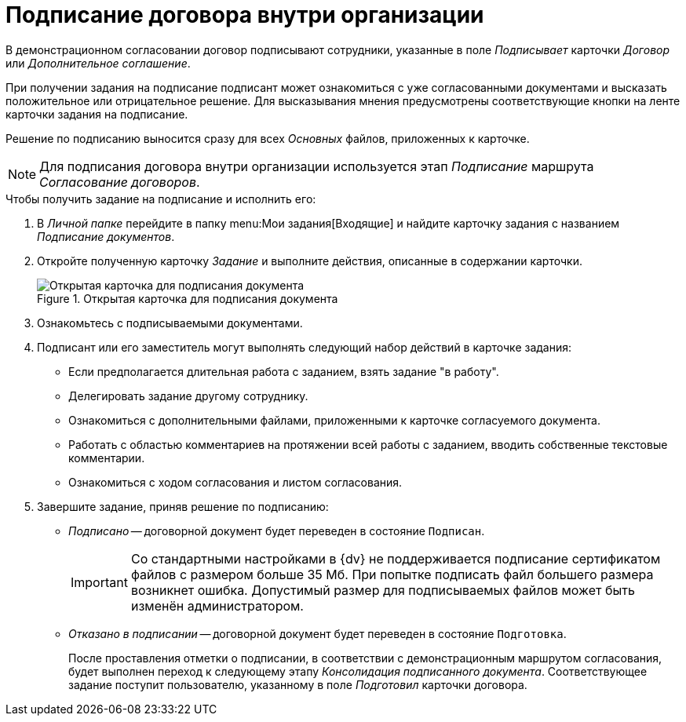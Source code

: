 = Подписание договора внутри организации

В демонстрационном согласовании договор подписывают сотрудники, указанные в поле _Подписывает_ карточки _Договор_ или _Дополнительное соглашение_.

При получении задания на подписание подписант может ознакомиться с уже согласованными документами и высказать положительное или отрицательное решение. Для высказывания мнения предусмотрены соответствующие кнопки на ленте карточки задания на подписание.

Решение по подписанию выносится сразу для всех _Основных_ файлов, приложенных к карточке.

[NOTE]
====
Для подписания договора внутри организации используется этап _Подписание_ маршрута _Согласование договоров_.
====

.Чтобы получить задание на подписание и исполнить его:
. В _Личной папке_ перейдите в папку menu:Мои задания[Входящие] и найдите карточку задания с названием _Подписание документов_.
. Откройте полученную карточку _Задание_ и выполните действия, описанные в содержании карточки.
+
.Открытая карточка для подписания документа
image::sign-open-card.png[Открытая карточка для подписания документа]
+
. Ознакомьтесь с подписываемыми документами.
. Подписант или его заместитель могут выполнять следующий набор действий в карточке задания:
+
* Если предполагается длительная работа с заданием, взять задание "в работу".
* Делегировать задание другому сотруднику.
* Ознакомиться с дополнительными файлами, приложенными к карточке согласуемого документа.
* Работать с областью комментариев на протяжении всей работы с заданием, вводить собственные текстовые комментарии.
* Ознакомиться с ходом согласования и листом согласования.
+
. Завершите задание, приняв решение по подписанию:
+
* _Подписано_ -- договорной документ будет переведен в состояние `Подписан`.
+
[IMPORTANT]
====
Со стандартными настройками в {dv} не поддерживается подписание сертификатом файлов с размером больше 35 Мб. При попытке подписать файл большего размера возникнет ошибка. Допустимый размер для подписываемых файлов может быть изменён администратором.
====
+
* _Отказано в подписании_ -- договорной документ будет переведен в состояние `Подготовка`.
+
После проставления отметки о подписании, в соответствии с демонстрационным маршрутом согласования, будет выполнен переход к следующему этапу _Консолидация подписанного документа_. Соответствующее задание поступит пользователю, указанному в поле _Подготовил_ карточки договора.
